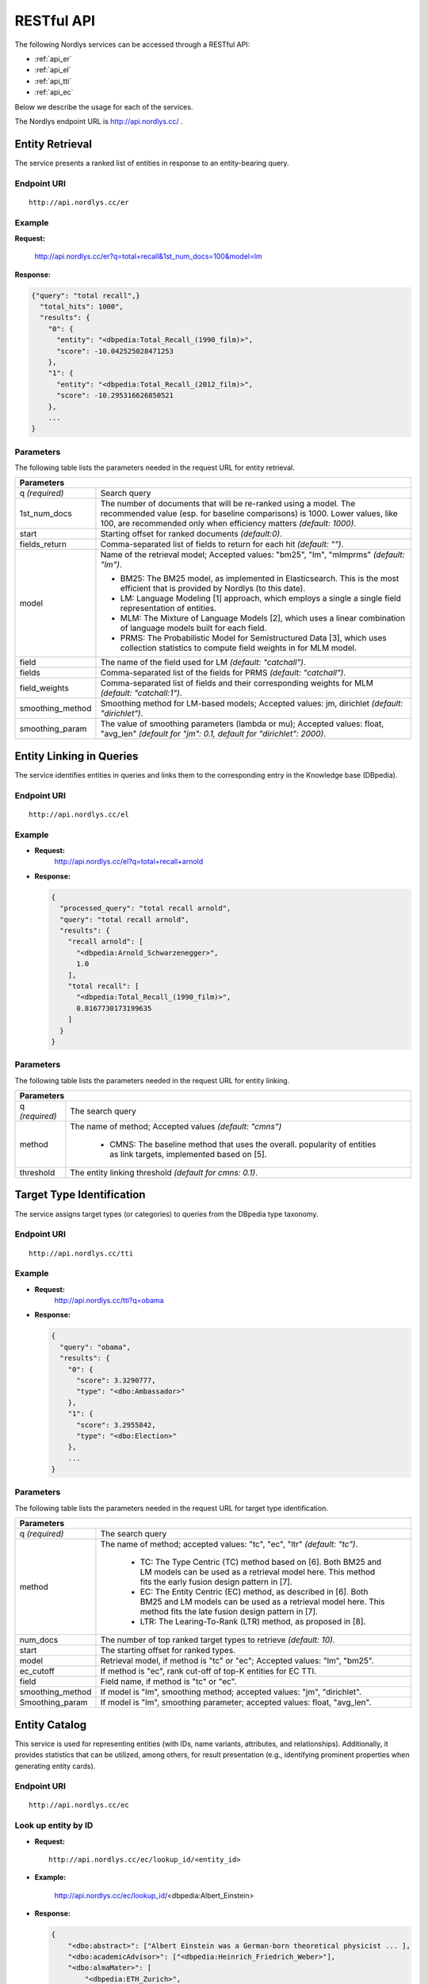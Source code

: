 RESTful API
===========

The following Nordlys services can be accessed through a RESTful API:

- :ref:`api_er`
- :ref:`api_el`
- :ref:`api_tti`
- :ref:`api_ec`

Below we describe the usage for each of the services.

The Nordlys endpoint URL is `http://api.nordlys.cc/ <http://api.nordlys.cc/>`_ .


.. _api_er:

Entity Retrieval
----------------

The service presents a ranked list of entities in response to an entity-bearing query.

Endpoint URI
~~~~~~~~~~~~
::

   http://api.nordlys.cc/er

Example
~~~~~~~

**Request:**

 http://api.nordlys.cc/er?q=total+recall&1st_num_docs=100&model=lm

**Response:**

.. code-block:: python

    {"query": "total recall",}
      "total_hits": 1000",
      "results": {
        "0": {
          "entity": "<dbpedia:Total_Recall_(1990_film)>",
          "score": -10.042525028471253
        },
        "1": {
          "entity": "<dbpedia:Total_Recall_(2012_film)>",
          "score": -10.295316626850521
        },
        ...
    }


Parameters
~~~~~~~~~~

The following table lists the parameters needed in the request URL for entity retrieval.

+----------------+---------------------------------------------------------------+
|Parameters                                                                      |
+================+===============================================================+
|q *(required)*  | Search query                                                  |
+----------------+---------------------------------------------------------------+
|1st_num_docs    | The number of documents that will be re-ranked using a model. |
|                | The recommended value (esp. for baseline comparisons) is 1000.|
|                | Lower values, like 100, are recommended only when efficiency  |
|                | matters *(default: 1000)*.                                    |
+----------------+---------------------------------------------------------------+
|start           | Starting offset for ranked documents *(default:0)*.           |
+----------------+---------------------------------------------------------------+
|fields_return   | Comma-separated list of fields to return for each hit         |
|                | *(default: "")*.                                              |
+----------------+---------------------------------------------------------------+
|model           | Name of the retrieval model; Accepted values:                 |
|                | "bm25", "lm", "mlmprms"  *(default: "lm")*.                   |
|                |                                                               |
|                | * BM25: The BM25 model, as implemented in Elasticsearch.      |
|                |   This is the most efficient that is provided by Nordlys      |
|                |   (to this date).                                             |
|                |                                                               |
|                | * LM: Language Modeling [1] approach, which employs a single  |
|                |   a single  field representation of entities.                 |
|                |                                                               |
|                | * MLM: The Mixture of Language Models [2], which uses a linear|
|                |   combination of language models built for each field.        |
|                |                                                               |
|                | * PRMS: The Probabilistic Model for Semistructured Data [3],  |
|                |   which uses collection statistics to compute field weights in|
|                |   for MLM model.                                              |
+----------------+---------------------------------------------------------------+
|field           | The name of the field used for LM *(default: "catchall")*.    |
+----------------+---------------------------------------------------------------+
|fields          | Comma-separated list of the fields for PRMS                   |
|                | *(default: "catchall")*.                                      |
+----------------+---------------------------------------------------------------+
|field_weights   | Comma-separated list of fields and their corresponding        |
|                | weights for MLM *(default: "catchall:1")*.                    |
+----------------+---------------------------------------------------------------+
|smoothing_method| Smoothing method for LM-based models; Accepted values:        |
|                | jm, dirichlet  *(default: "dirichlet")*.                      |
+----------------+---------------------------------------------------------------+
|smoothing_param | The value of smoothing parameters (lambda or mu); Accepted    |
|                | values: float, "avg_len"                                      |
|                | *(default for "jm": 0.1, default for "dirichlet": 2000)*.     |
+----------------+---------------------------------------------------------------+





.. _api_el:

Entity Linking in Queries
-------------------------

The service identifies entities in queries and links them to the corresponding entry in the Knowledge base (DBpedia).

Endpoint URI
~~~~~~~~~~~~
::

   http://api.nordlys.cc/el

Example
~~~~~~~

- **Request:**
    http://api.nordlys.cc/el?q=total+recall+arnold
- **Response:**

  .. code-block:: python

    {
      "processed_query": "total recall arnold",
      "query": "total recall arnold",
      "results": {
        "recall arnold": [
          "<dbpedia:Arnold_Schwarzenegger>",
          1.0
        ],
        "total recall": [
          "<dbpedia:Total_Recall_(1990_film)>",
          0.8167730173199635
        ]
      }
    }

Parameters
~~~~~~~~~~
The following table lists the parameters needed in the request URL for entity linking.


+-----------------+------------------------------------------------------------+
|Parameters                                                                    |
+=================+============================================================+
| q *(required)*  | The search query                                           |
+-----------------+------------------------------------------------------------+
| method          | The name of method; Accepted values *(default: "cmns")*    |
|                 |                                                            |
|                 |  * CMNS: The baseline method that uses the overall.        |
|                 |    popularity of entities as link targets, implemented     |
|                 |    based on [5].                                           |
+-----------------+------------------------------------------------------------+
| threshold       | The entity linking threshold *(default for cmns: 0.1)*.    |
+-----------------+------------------------------------------------------------+




.. _api_tti:

Target Type Identification
--------------------------

The service assigns target types (or categories) to queries from the DBpedia type taxonomy.

Endpoint URI
~~~~~~~~~~~~
::

   http://api.nordlys.cc/tti

Example
~~~~~~~

- **Request:**
    http://api.nordlys.cc/tti?q=obama

- **Response:**

  .. code-block:: python

    {
      "query": "obama",
      "results": {
        "0": {
          "score": 3.3290777,
          "type": "<dbo:Ambassador>"
        },
        "1": {
          "score": 3.2955842,
          "type": "<dbo:Election>"
        },
        ...
    }

Parameters
~~~~~~~~~~

The following table lists the parameters needed in the request URL for target type identification.

+-----------------+------------------------------------------------------------+
|Parameters                                                                    |
+=================+============================================================+
| q *(required)*  | The search query                                           |
+-----------------+------------------------------------------------------------+
| method          | The name of method; accepted values: "tc", "ec", "ltr"     |
|                 | *(default: "tc")*.                                         |
|                 |                                                            |
|                 |  * TC: The Type Centric (TC) method based on [6]. Both BM25|
|                 |    and LM models can be used as a retrieval model here.    |
|                 |    This method fits the early fusion design pattern in [7].|
|                 |                                                            |
|                 |  * EC: The Entity Centric (EC) method, as described in [6].|
|                 |    Both BM25 and LM models can be used as a retrieval model|
|                 |    here. This method fits the late fusion design pattern in|
|                 |    [7].                                                    |
|                 |                                                            |
|                 |  * LTR: The Learing-To-Rank (LTR) method, as proposed in   |
|                 |    [8].                                                    |
+-----------------+------------------------------------------------------------+
| num_docs        | The number of top ranked target types to retrieve          |
|                 | *(default: 10)*.                                           |
+-----------------+------------------------------------------------------------+
| start           | The starting offset for ranked types.                      |
+-----------------+------------------------------------------------------------+
| model           | Retrieval model, if method is "tc" or "ec";                |
|                 | Accepted values: "lm", "bm25".                             |
+-----------------+------------------------------------------------------------+
| ec_cutoff       | If method is "ec", rank cut-off of top-K entities for EC   |
|                 | TTI.                                                       |
+-----------------+------------------------------------------------------------+
| field           | Field name, if method is "tc" or "ec".                     |
+-----------------+------------------------------------------------------------+
| smoothing_method| If model is "lm", smoothing method; accepted values: "jm", |
|                 | "dirichlet".                                               |
+-----------------+------------------------------------------------------------+
| Smoothing_param | If model is "lm", smoothing parameter; accepted values:    |
|                 | float, "avg_len".                                          |
+-----------------+------------------------------------------------------------+




.. _api_ec:

Entity Catalog
--------------

This service is used for representing entities (with IDs, name variants, attributes, and relationships). Additionally, it provides statistics that can be utilized, among others, for result presentation (e.g., identifying prominent properties when generating entity cards).

Endpoint URI
~~~~~~~~~~~~
::

   http://api.nordlys.cc/ec

Look up entity by ID
~~~~~~~~~~~~~~~~~~~~

- **Request:**

  ::

    http://api.nordlys.cc/ec/lookup_id/<entity_id>

- **Example:**

    http://api.nordlys.cc/ec/lookup_id/<dbpedia:Albert_Einstein>

- **Response:**

  .. code-block:: python

    {
        "<dbo:abstract>": ["Albert Einstein was a German-born theoretical physicist ... ],
        "<dbo:academicAdvisor>": ["<dbpedia:Heinrich_Friedrich_Weber>"],
        "<dbo:almaMater>": [
            "<dbpedia:ETH_Zurich>",
            "<dbpedia:University_of_Zurich>"
                           ],
        "<dbo:award>": [
            "<dbpedia:Nobel_Prize_in_Physics>",
            "<dbpedia:Max_Planck_Medal>",
            ...
                       ],
        "<dbo:birthDate>": ["1879-03-14"],
        ...
    }



Look up entity by name (DBpedia)
~~~~~~~~~~~~~~~~~~~~~~~~~~~~~~~~

Looks up an entity by its surface form in DBpedia.

- **Request:**

  ::

    http://api.nordlys.cc/ec/lookup_sf/dbpedia/<sf>

- **Example:**

   http://api.nordlys.cc/ec/lookup_sf/dbpedia/new%20york

- **Response:**

  .. code-block:: python

    {
        "_id": "new york"
        "<rdfs:label>" : {
          "<dbpedia:New_York>": 1
        }
        "<dbo:wikiPageDisambiguates>": {
          "<dbpedia:Manhattan>": 1,
          "<dbpedia:New_York,_Kentucky>": 1,
          ...
        }
        ...
    }

Look up entity by name (FACC)
~~~~~~~~~~~~~~~~~~~~~~~~~~~~~

Looks up an entity by its surface form in FACC.

- **Request:**

  ::

    http://api.nordlys.cc/ec/lookup_sf/facc/<sf>

- **Example:**

    http://api.nordlys.cc/ec/lookup_sf/facc/new%20york

- **Response:**

  .. code-block:: python

    {
        "_id" : "new york",
        "facc12" : {
          "<fb:m.02_286>": 18706787,
          "<fb:m.02_53fb>": 49,
          "<fb:m.02_b9l>": 87,
          "<fb:m.02_l43>": 12,
          "<fb:m.02_l5n>": 23963,
          ...
        }
    }


Map Freebase entity ID to DBpedia ID
~~~~~~~~~~~~~~~~~~~~~~~~~~~~~~~~~~~~

- **Request:**

  ::

    http://api.nordlys.cc/ec/freebase2dbpedia/<fb_id>

- **Example:**

    http://api.nordlys.cc/ec/freebase2dbpedia/<fb:m.02_286>

- **Response:**

  .. code-block:: python

    {
      "dbpedia_ids": [
        "<dbpedia:New_York_City>"
      ]
    }


Map DBpedia entity ID to Freebase ID
~~~~~~~~~~~~~~~~~~~~~~~~~~~~~~~~~~~~

- **Request:**

  ::

    http://api.nordlys.cc/ec/dbpedia2freebase/<dbp_id>

- **Example:**

     http://api.nordlys.cc/ec/dbpedia2freebase/<dbpedia:New_York>


- **Response:**

  .. code-block:: python

    {
      "freebase_ids": [
        "<fb:m.059rby>"
      ]
    }

Parameters
~~~~~~~~~~

The following table lists the parameters needed in the request URL for entity catalog.

+-----------------+------------------------------------------------------------+
|Parameter                                                                     |
+=================+============================================================+
| entity id       | It is in the form of "<dbpedia:XXX>", where XXX denotes    |
|                 | the DBpedia/Wikipedia ID of an entity.                     |
+-----------------+------------------------------------------------------------+
| sf              | Entity surface form (e.g., "john smith", "new york").      |
|                 | It needs to be url-escaped.                                |
+-----------------+------------------------------------------------------------+
| fb_id           | Freebase ID                                                |
+-----------------+------------------------------------------------------------+
| bdp_id          | DBpedia ID                                                 |
+-----------------+------------------------------------------------------------+

References
----------

[1] Jay M Ponte and W Bruce Croft . 1998. *A Language modeling approach to information retrieval*. In Proc. of SIGIR '98. 275–281.

[2] Paul Ogilvie and Jamie Callan. 2003. *Combining document representations for known-item search*. Proc. of SIGIR '03 (2003), 143–150.

[3] Jinyoung Kim, Xiaobing Xue, and W Bruce Croft . 2009. *A probabilistic retrieval model for semistructured data*. In Proc. of ECIR '09. 228–239.

[4] Faegheh Hasibi, Krisztian Balog, and Svein Erik Bratsberg. 2016. *Exploiting entity linking in  queries for entity retrieval*. In Proc. of ICTIR ’16. 171–180. `[BIB] <http://krisztianbalog.com/showpub.php?id=Hasibi:2016:EEL>`_ `[PDF] <http://krisztianbalog.com/files/ictir2016-elr.pdf>`_

[5] Faegheh Hasibi, Krisztian Balog, and Svein Erik Bratsberg. 2015. *Entity linking in  queries: Tasks and Evaluation*. In Proc. of ICTIR ’15. 171–180. `[BIB] <http://krisztianbalog.com/showpub.php?id=Hasibi:2015:ELQ>`_ `[PDF] <http://krisztianbalog.com/files/ictir2015-erd.pdf>`_

[6] Krisztian Balog, Robert Neumayer. 2012. *Hierarchical target type identification for entity-oriented queries*. In Proc. of CIKM '12. 2391–2394. `[BIB] <http://krisztianbalog.com/showpub.php?id=Balog:2012:HTT>`_ `[PDF] <http://krisztianbalog.com/files/cikm2012-querytypes.pdf>`_

[7] Shuo Zhang and Krisztian Balog. *Design Patterns for Fusion-Based Object Retrieval*. In Proc. of ECIR '17. 684-690. `[BIB] <http://krisztianbalog.com/showpub.php?id=Zhang:2017:DPF>`_ `[PDF] <http://krisztianbalog.com/files/ecir2017-fusion.pdf>`_

[8] Darío Garigliotti, Faegheh Hasibi, and Krisztian Balog. *Target Type Identification for Entity-Bearing Queries*. In Proc. of SIGIR '17. `[BIB] <http://krisztianbalog.com/showpub.php?id=Garigliotti:2017:TTI>`_ `[PDF] <http://krisztianbalog.com/files/sigir2017-qt.pdf>`_

